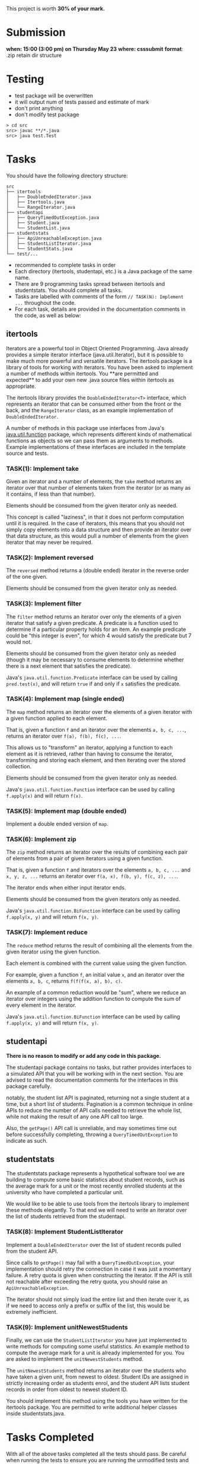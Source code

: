 This project is worth *30% of your mark.*

[[./Marking.png]]

* Submission

*when: 15:00 (3:00 pm) on Thursday May 23*
*where: csssubmit*
*format*: .zip retain dir structure

* Testing

- test package will be overwritten
- it will output num of tests passed and estimate of mark
- don't print anything
- don't modify test package

#+BEGIN_SRC
> cd src
src> javac **/*.java
src> java test.Test
#+END_SRC

* Tasks

You should have the following directory structure:

#+BEGIN_SRC
src
├── itertools
│   ├── DoubleEndedIterator.java
│   ├── Itertools.java
│   └── RangeIterator.java
├── studentapi
│   ├── QueryTimedOutException.java
│   ├── Student.java
│   └── StudentList.java
├── studentstats
│   ├── ApiUnreachableException.java
│   ├── StudentListIterator.java
│   └── StudentStats.java
└── test/...
#+END_SRC

- recommended to complete tasks in order
- Each directory (itertools, studentapi, etc.) is a Java package of the same name.
- There are 9 programming tasks spread between itertools and studentstats. You should complete all tasks.
- Tasks are labelled with comments of the form ~// TASK(N): Implement ...~ throughout the code.
- For each task, details are provided in the documentation comments in the code, as well as below:

** itertools

Iterators are a powerful tool in Object Oriented Programming. Java already provides a simple iterator interface (java.util.Iterator), but it is possible to make much more powerful and versatile iterators. The itertools package is a library of tools for working with iterators. You have been asked to implement a number of methods within itertools. You **are permitted and expected** to add your own new .java source files within itertools as appropriate.

The itertools library provides the ~DoubleEndedIterator<T>~ interface, which represents an iterator that can be consumed either from the front or the back, and the ~RangeIterator~ class, as an example implementation of ~DoubleEndedIterator~.

A number of methods in this package use interfaces from Java's [[https://docs.oracle.com/en/java/javase/11/docs/api/java.base/java/util/function/package-summary.html][java.util.function]] package, which represents different kinds of mathematical functions as objects so we can pass them as arguments to methods. Example implementations of these interfaces are included in the template source and tests.
*** TASK(1): Implement take

Given an iterator and a number of elements, the ~take~ method returns an iterator over that number of elements taken from the iterator (or as many as it contains, if less than that number).

Elements should be consumed from the given iterator only as needed.

This concept is called "laziness", in that it does not perform computation until it is required. In the case of iterators, this means that you should not simply copy elements into a data structure and then provide an iterator over that data structure, as this would pull a number of elements from the given iterator that may never be required.

*** TASK(2): Implement reversed

The ~reversed~ method returns a (double ended) iterator in the reverse order of the one given.

Elements should be consumed from the given iterator only as needed.

*** TASK(3): Implement filter

The ~filter~ method returns an iterator over only the elements of a given iterator that satisfy a given predicate. A predicate is a function used to determine if a particular property holds for an item. An example predicate could be "this integer is even", for which 4 would satisfy the predicate but 7 would not.

Elements should be consumed from the given iterator only as needed (though it may be necessary to consume elements to determine whether there is a next element that satisfies the predicate).

Java's ~java.util.function.Predicate~ interface can be used by calling ~pred.test(x)~, and will return ~true~ if and only if ~x~ satisfies the predicate.

*** TASK(4): Implement map (single ended)

The ~map~ method returns an iterator over the elements of a given iterator with a given function applied to each element.

That is, given a function ~f~ and an iterator over the elements ~a, b, c, ...~, returns an iterator over ~f(a), f(b), f(c), ...~.

This allows us to "transform" an iterator, applying a function to each element as it is retrieved, rather than having to consume the iterator, transforming and storing each element, and then iterating over the stored collection.

Elements should be consumed from the given iterator only as needed.

Java's ~java.util.function.Function~ interface can be used by calling ~f.apply(x)~ and will return ~f(x)~.

*** TASK(5): Implement map (double ended)

Implement a double ended version of ~map~.

*** TASK(6): Implement zip

The ~zip~ method returns an iterator over the results of combining each pair of elements from a pair of given iterators using a given function.

That is, given a function ~f~ and iterators over the elements ~a, b, c, ...~ and ~x, y, z, ...~ returns an iterator over ~f(a, x), f(b, y), f(c, z), ...~.

The iterator ends when either input iterator ends.

Elements should be consumed from the given iterators only as needed.

Java's ~java.util.function.BiFunction~ interface can be used by calling ~f.apply(x, y)~ and will return ~f(x, y)~.

*** TASK(7): Implement reduce

The ~reduce~ method returns the result of combining all the elements from the given iterator using the given function.

Each element is combined with the current value using the given function.

For example, given a function ~f~, an initial value ~x~, and an iterator over the elements ~a, b, c~, returns ~f(f(f(x, a), b), c)~.

An example of a common reduction would be "sum", where we reduce an iterator over integers using the addition function to compute the sum of every element in the iterator.

Java's ~java.util.function.BiFunction~ interface can be used by calling ~f.apply(x, y)~ and will return ~f(x, y)~.

** studentapi

*There is no reason to modify or add any code in this package.*

The studentapi package contains no tasks, but rather provides interfaces to a simulated API that you will be working with in the next section. You are advised to read the documentation comments for the interfaces in this package carefully.

notably, the student list API is paginated, returning not a single student at a time, but a short list of students. Pagination is a common technique in online APIs to reduce the number of API calls needed to retrieve the whole list, while not making the result of any one API call too large.

Also, the ~getPage()~ API call is unreliable, and may sometimes time out before successfully completing, throwing a ~QueryTimedOutException~ to indicate as such.

** studentstats

The studentstats package represents a hypothetical software tool we are building to compute some basic statistics about student records, such as the average mark for a unit or the most recently enrolled students at the university who have completed a particular unit.

We would like to be able to use tools from the itertools library to implement these methods elegantly. To that end we will need to write an iterator over the list of students retrieved from the studentapi.

*** TASK(8): Implement StudentListIterator

Implement a ~DoubleEndedIterator~ over the list of student records pulled from the student API.

Since calls to ~getPage()~ may fail with a ~QueryTimedOutException~, your implementation should retry the connection in case it was just a momentary failure. A retry quota is given when constructing the iterator. If the API is still not reachable after exceeding the retry quota, you should raise an ~ApiUnreachableException~.

The iterator should not simply load the entire list and then iterate over it, as if we need to access only a prefix or suffix of the list, this would be extremely inefficient.

*** TASK(9): Implement unitNewestStudents

Finally, we can use the ~StudentListIterator~ you have just implemented to write methods for computing some useful statistics. An example method to compute the average mark for a unit is already implemented for you. You are asked to implement the ~unitNewestStudents~ method.

The ~unitNewestStudents~ method returns an iterator over the students who have taken a given unit, from newest to oldest. Student IDs are assigned in strictly increasing order as students enrol, and the student API lists student records in order from oldest to newest student ID.

You should implement this method using the tools you have written for the itertools package. You are permitted to write additional helper classes inside studentstats.java.

* Tasks Completed

With all of the above tasks completed all the tests should pass. Be careful when running the tests to ensure you are running the unmodified tests and you have actually recompiled all your code. Double check the submission instructions to make sure your submission is in the right format. Read the marking rubric carefully.
